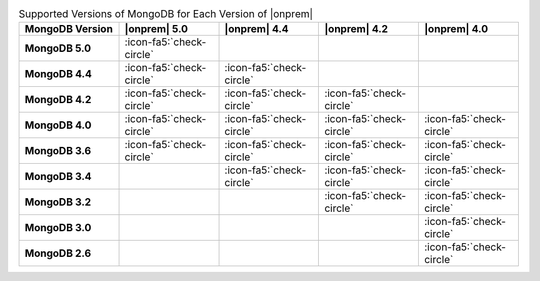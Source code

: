 .. list-table:: Supported Versions of MongoDB for Each Version of |onprem|
   :header-rows: 1
   :stub-columns: 1
   :widths: 20 20 20 20 20

   * - MongoDB Version
     - |onprem| 5.0
     - |onprem| 4.4
     - |onprem| 4.2
     - |onprem| 4.0

   * - MongoDB 5.0
     - :icon-fa5:`check-circle`
     - 
     - 
     -

   * - MongoDB 4.4
     - :icon-fa5:`check-circle`
     - :icon-fa5:`check-circle`
     - 
     -

   * - MongoDB 4.2
     - :icon-fa5:`check-circle`
     - :icon-fa5:`check-circle`
     - :icon-fa5:`check-circle`
     - 

   * - MongoDB 4.0
     - :icon-fa5:`check-circle`
     - :icon-fa5:`check-circle`
     - :icon-fa5:`check-circle`
     - :icon-fa5:`check-circle`

   * - MongoDB 3.6
     - :icon-fa5:`check-circle`
     - :icon-fa5:`check-circle`
     - :icon-fa5:`check-circle`
     - :icon-fa5:`check-circle`

   * - MongoDB 3.4
     - 
     - :icon-fa5:`check-circle`
     - :icon-fa5:`check-circle`
     - :icon-fa5:`check-circle`

   * - MongoDB 3.2
     -
     -
     - :icon-fa5:`check-circle`
     - :icon-fa5:`check-circle`

   * - MongoDB 3.0
     -
     -
     -
     - :icon-fa5:`check-circle`

   * - MongoDB 2.6
     -
     -
     -
     - :icon-fa5:`check-circle`